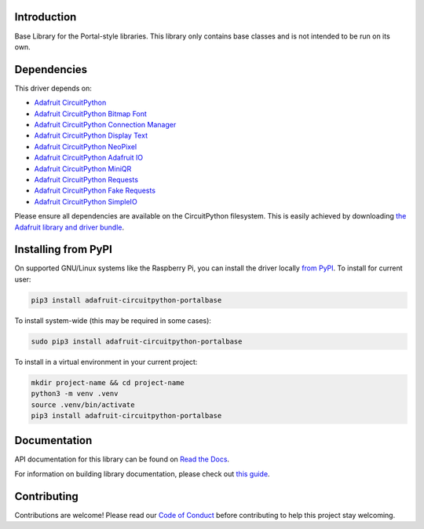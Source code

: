 Introduction
============

.. image:: https://readthedocs.org/projects/adafruit-circuitpython-portalbase/badge/?version=latest
    :target: https://docs.circuitpython.org/projects/portalbase/en/latest/
    :alt: Documentation Status

.. image:: https://raw.githubusercontent.com/adafruit/Adafruit_CircuitPython_Bundle/main/badges/adafruit_discord.svg
    :target: https://adafru.it/discord
    :alt: Discord

.. image:: https://github.com/adafruit/Adafruit_CircuitPython_PortalBase/workflows/Build%20CI/badge.svg
    :target: https://github.com/adafruit/Adafruit_CircuitPython_PortalBase/actions
    :alt: Build Status

.. image:: https://img.shields.io/endpoint?url=https://raw.githubusercontent.com/astral-sh/ruff/main/assets/badge/v2.json
    :target: https://github.com/astral-sh/ruff
    :alt: Code Style: Ruff

Base Library for the Portal-style libraries. This library only contains base classes and is not
intended to be run on its own.


Dependencies
=============
This driver depends on:

* `Adafruit CircuitPython <https://github.com/adafruit/circuitpython>`_
* `Adafruit CircuitPython Bitmap Font <https://github.com/adafruit/Adafruit_CircuitPython_Bitmap_Font/>`_
* `Adafruit CircuitPython Connection Manager <https://github.com/adafruit/Adafruit_CircuitPython_ConnectionManager/>`_
* `Adafruit CircuitPython Display Text <https://github.com/adafruit/Adafruit_CircuitPython_Display_Text/>`_
* `Adafruit CircuitPython NeoPixel <https://github.com/adafruit/Adafruit_CircuitPython_NeoPixel/>`_
* `Adafruit CircuitPython Adafruit IO <https://github.com/adafruit/Adafruit_CircuitPython_AdafruitIO/>`_
* `Adafruit CircuitPython MiniQR <https://github.com/adafruit/Adafruit_CircuitPython_MiniQR/>`_
* `Adafruit CircuitPython Requests <https://github.com/adafruit/Adafruit_CircuitPython_Requests/>`_
* `Adafruit CircuitPython Fake Requests <https://github.com/adafruit/Adafruit_CircuitPython_FakeRequests/>`_
* `Adafruit CircuitPython SimpleIO <https://github.com/adafruit/Adafruit_CircuitPython_SimpleIO/>`_

Please ensure all dependencies are available on the CircuitPython filesystem.
This is easily achieved by downloading
`the Adafruit library and driver bundle <https://circuitpython.org/libraries>`_.

Installing from PyPI
=====================

On supported GNU/Linux systems like the Raspberry Pi, you can install the driver locally `from
PyPI <https://pypi.org/project/adafruit-circuitpython-portalbase/>`_. To install for current user:

.. code-block:: shell

    pip3 install adafruit-circuitpython-portalbase

To install system-wide (this may be required in some cases):

.. code-block:: shell

    sudo pip3 install adafruit-circuitpython-portalbase

To install in a virtual environment in your current project:

.. code-block:: shell

    mkdir project-name && cd project-name
    python3 -m venv .venv
    source .venv/bin/activate
    pip3 install adafruit-circuitpython-portalbase

Documentation
=============

API documentation for this library can be found on `Read the Docs <https://docs.circuitpython.org/projects/portalbase/en/latest/>`_.

For information on building library documentation, please check out `this guide <https://learn.adafruit.com/creating-and-sharing-a-circuitpython-library/sharing-our-docs-on-readthedocs#sphinx-5-1>`_.

Contributing
============

Contributions are welcome! Please read our `Code of Conduct
<https://github.com/adafruit/Adafruit_CircuitPython_PortalBase/blob/master/CODE_OF_CONDUCT.md>`_
before contributing to help this project stay welcoming.
